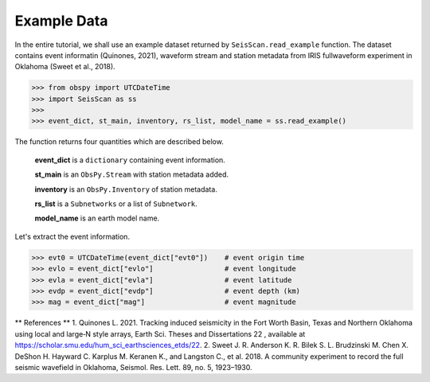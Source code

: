 Example Data
============
In the entire tutorial, we shall use an example dataset returned by ``SeisScan.read_example`` function. The dataset contains event informatin (Quinones, 2021), waveform stream and station metadata from IRIS fullwaveform experiment in Oklahoma (Sweet et al., 2018).

>>> from obspy import UTCDateTime
>>> import SeisScan as ss
>>>
>>> event_dict, st_main, inventory, rs_list, model_name = ss.read_example()

The function returns four quantities which are described below.

  **event_dict** is a ``dictionary`` containing event information.

  **st_main** is an ``ObsPy.Stream`` with station metadata added.

  **inventory** is an ``ObsPy.Inventory`` of station metadata.

  **rs_list** is a ``Subnetworks`` or a list of ``Subnetwork``.

  **model_name** is an earth model name.

Let's extract the event information.

>>> evt0 = UTCDateTime(event_dict["evt0"])    # event origin time
>>> evlo = event_dict["evlo"]                 # event longitude
>>> evla = event_dict["evla"]                 # event latitude
>>> evdp = event_dict["evdp"]                 # event depth (km)
>>> mag = event_dict["mag"]                   # event magnitude



** References **
1. Quinones L. 2021. Tracking induced seismicity in the Fort Worth Basin, Texas and Northern Oklahoma using local and large‐N style arrays, Earth Sci. Theses and Dissertations 22 , available at https://scholar.smu.edu/hum_sci_earthsciences_etds/22.
2. Sweet J. R. Anderson K. R. Bilek S. L. Brudzinski M. Chen X. DeShon H. Hayward C. Karplus M. Keranen K., and Langston C., et al. 2018. A community experiment to record the full seismic wavefield in Oklahoma, Seismol. Res. Lett.  89, no. 5, 1923–1930.
